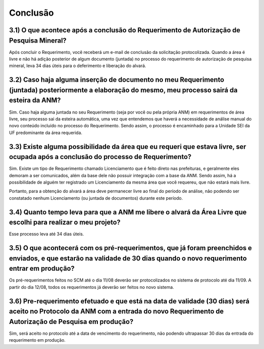 Conclusão
=======================================================================

3.1) O que acontece após a conclusão do Requerimento de Autorização de Pesquisa Mineral?
-----------------------------------------------------------------------

Após concluir o Requerimento, você receberá um e-mail de conclusão da solicitação protocolizada. Quando a área é livre e não há adição posterior de algum documento (juntada) no processo do requerimento de autorização de pesquisa mineral, leva 34 dias úteis para o deferimento e liberação do alvará.


3.2) Caso haja alguma inserção de documento no meu Requerimento (juntada) posteriormente a elaboração do mesmo, meu processo sairá da esteira da ANM?
-----------------------------------------------------------------------

Sim. Caso haja alguma juntada no seu Requerimento (seja por você ou pela própria ANM) em requerimentos de área livre, seu processo sai da esteira automática, uma vez que entendemos que haverá a necessidade de análise manual do novo conteúdo incluído no processo do Requerimento. Sendo assim, o processo é encaminhado para a Unidade SEI da UF predominante da área requerida.


3.3) Existe alguma possibilidade da área que eu requeri que estava livre, ser ocupada após a conclusão do processo de Requerimento?
-----------------------------------------------------------------------

Sim. Existe um tipo de Requerimento chamado Licenciamento que é feito direto nas prefeituras, e geralmente eles demoram a ser comunicados, além da base dele não possuir integração com a base da ANM. Sendo assim, há a possibilidade de alguém ter registrado um Licenciamento da mesma área que você requereu, que não estará mais livre.

Portanto, para a obtenção do alvará a área deve permanecer livre ao final do período de análise, não podendo ser constatado nenhum Licenciamento (ou juntada de documentos) durante este período.


3.4) Quanto tempo leva para que a ANM me libere o alvará da Área Livre que escolhi para realizar o meu projeto?
-----------------------------------------------------------------------

Esse processo leva até 34 dias úteis.


3.5) O que acontecerá com os pré-requerimentos, que já foram preenchidos e enviados, e que estarão na validade de 30 dias quando o novo requerimento entrar em produção?
-----------------------------------------------------------------------

Os pré-requerimentos feitos no SCM até o dia 11/08 deverão ser protocolizados no sistema de protocolo até dia 11/09. A partir do dia 12/08, todos os requerimentos já deverão ser feitos no novo sistema.


3.6) Pre-requerimento efetuado e que está na data de validade (30 dias) será aceito no Protocolo da ANM com a entrada do novo Requerimento de Autorização de Pesquisa em produção?
-----------------------------------------------------------------------

Sim, será aceito no protocolo até a data de vencimento do requerimento, não podendo ultrapassar 30 dias da entrada do requerimento em produção.


